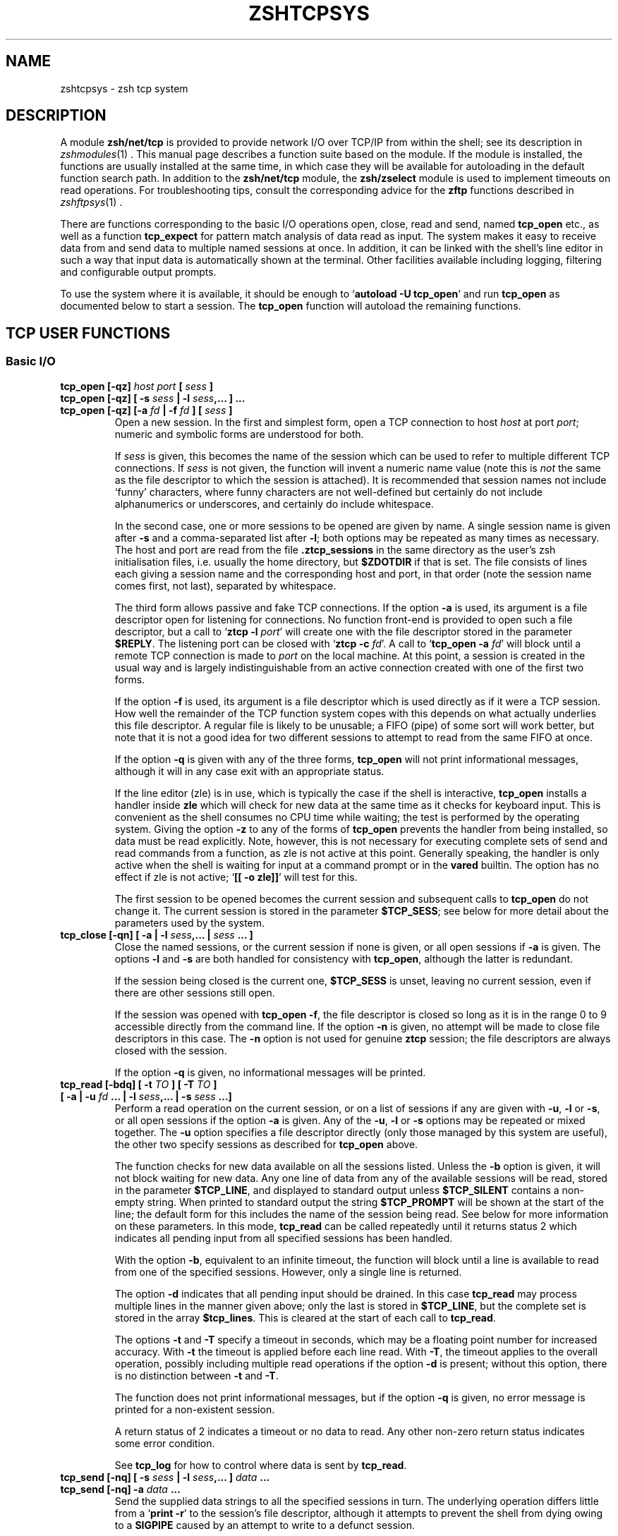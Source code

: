 .TH "ZSHTCPSYS" "1" "December 17, 2007" "zsh 4\&.2\&.7"
.SH "NAME"
zshtcpsys \- zsh tcp system
.\" Yodl file: Zsh/tcpsys.yo
.SH "DESCRIPTION"
.PP
A module \fBzsh/net/tcp\fP is provided to provide network I/O over
TCP/IP from within the shell; see its description in
\fIzshmodules\fP(1)
\&.  This manual page describes a function suite based on the module\&.  
If the module is installed, the functions are usually installed at the
same time, in which case they will be available for
autoloading in the default function search path\&.  In addition to the
\fBzsh/net/tcp\fP module, the \fBzsh/zselect\fP module is used to implement
timeouts on read operations\&.  For troubleshooting tips, consult the
corresponding advice for the \fBzftp\fP functions described in
\fIzshftpsys\fP(1)
\&.
.PP
There are functions corresponding to the basic I/O operations open, close,
read and send, named \fBtcp_open\fP etc\&., as well as a function
\fBtcp_expect\fP for pattern match analysis of data read as input\&.  The
system makes it easy to receive data from and send data to multiple named
sessions at once\&.  In addition, it can be linked with the shell\&'s line
editor in such a way that input data is automatically shown at the
terminal\&.  Other facilities available including logging, filtering and
configurable output prompts\&.
.PP
To use the system where it is available, it should be enough to
`\fBautoload \-U tcp_open\fP\&' and run \fBtcp_open\fP as documented below to
start a session\&.  The \fBtcp_open\fP function will autoload the remaining
functions\&.
.PP
.PP
.SH "TCP USER FUNCTIONS"
.PP
.SS "Basic I/O"
.PP
.PD 0
.TP
.PD 0
\fBtcp_open [\-qz]\fP \fIhost port\fP \fB[\fP \fIsess\fP \fB]\fP
.TP
.PD 0
\fBtcp_open [\-qz] [ \-s\fP \fIsess\fP \fB| \-l\fP \fIsess\fP\fB,\&.\&.\&. ] \&.\&.\&. \fP
.TP
.PD
\fBtcp_open [\-qz] [\-a\fP \fIfd\fP \fB| \-f\fP \fIfd\fP \fB] [\fP \fIsess\fP \fB]\fP
Open a new session\&.  In the first and simplest form, open a TCP connection
to host \fIhost\fP at port \fIport\fP; numeric and symbolic forms are
understood for both\&.
.RS
.PP
If \fIsess\fP is given, this becomes the name of the session which can be
used to refer to multiple different TCP connections\&.  If \fIsess\fP is
not given, the function will invent a numeric name value (note this is
\fInot\fP the same as the file descriptor to which the session is attached)\&.
It is recommended that session names not include `funny\&' characters, where
funny characters are not well\-defined but certainly do not include
alphanumerics or underscores, and certainly do include whitespace\&.
.PP
In the second case, one or more sessions to be opened are given by name\&.
A single session name is given after \fB\-s\fP and a comma\-separated list
after \fB\-l\fP; both options may be repeated as many times as necessary\&.
The host and port are read from the file \fB\&.ztcp_sessions\fP in the same
directory as the user\&'s zsh initialisation files, i\&.e\&. usually the home
directory, but \fB$ZDOTDIR\fP if that is set\&.  The file consists of lines
each giving a session name and the corresponding host and port, in that
order (note the session name comes first, not last), separated by
whitespace\&.
.PP
The third form allows passive and fake TCP connections\&.  If the option
\fB\-a\fP is used, its argument is a file descriptor open for listening for
connections\&.  No function front\-end is provided to open such a file
descriptor, but a call to `\fBztcp \-l\fP \fIport\fP\&' will create one with the
file descriptor stored in the parameter \fB$REPLY\fP\&.  The listening port can
be closed with `\fBztcp \-c\fP \fIfd\fP\&'\&.  A call to `\fBtcp_open \-a\fP \fIfd\fP'
will block until a remote TCP connection is made to \fIport\fP on the local
machine\&.  At this point, a session is created in the usual way and is
largely indistinguishable from an active connection created with one of the
first two forms\&.
.PP
If the option \fB\-f\fP is used, its argument is a file descriptor which is
used directly as if it were a TCP session\&.  How well the remainder of the
TCP function system copes with this depends on what actually underlies this
file descriptor\&.  A regular file is likely to be unusable; a FIFO (pipe) of
some sort will work better, but note that it is not a good idea for two
different sessions to attempt to read from the same FIFO at once\&.
.PP
If the option \fB\-q\fP is given with any of the three forms, \fBtcp_open\fP
will not print informational messages, although it will in any case exit
with an appropriate status\&.
.PP
If the line editor (zle) is in use, which is typically the case if the
shell is interactive, \fBtcp_open\fP installs a handler inside \fBzle\fP which
will check for new data at the same time as it checks for keyboard input\&.
This is convenient as the shell consumes no CPU time while waiting; the
test is performed by the operating system\&.  Giving the option \fB\-z\fP to
any of the forms of \fBtcp_open\fP prevents the handler from being
installed, so data must be read explicitly\&.  Note, however, this is not
necessary for executing complete sets of send and read commands from a
function, as zle is not active at this point\&.  Generally speaking, the
handler is only active when the shell is waiting for input at a command
prompt or in the \fBvared\fP builtin\&.  The option has no effect if zle is not
active; `\fB[[ \-o zle]]\fP\&' will test for this\&.
.PP
The first session to be opened becomes the current session and subsequent
calls to \fBtcp_open\fP do not change it\&.  The current session is stored
in the parameter \fB$TCP_SESS\fP; see below for more detail about the
parameters used by the system\&.
.RE
.TP
\fBtcp_close [\-qn] [ \-a | \-l\fP \fIsess\fP\fB,\&.\&.\&. |\fP \fIsess\fP \fB\&.\&.\&. ]\fP
Close the named sessions, or the current session if none is given,
or all open sessions if \fB\-a\fP is given\&.  The options \fB\-l\fP and \fB\-s\fP are
both handled for consistency with \fBtcp_open\fP, although the latter is
redundant\&.
.RS
.PP
If the session being closed is the current one, \fB$TCP_SESS\fP is unset,
leaving no current session, even if there are other sessions still open\&.
.PP
If the session was opened with \fBtcp_open \-f\fP, the file descriptor is
closed so long as it is in the range 0 to 9 accessible directly from the
command line\&.  If the option \fB\-n\fP is given, no attempt will be made to
close file descriptors in this case\&.  The \fB\-n\fP option is not used for
genuine \fBztcp\fP session; the file descriptors are always closed with the
session\&.
.PP
If the option \fB\-q\fP is given, no informational messages will be printed\&.
.RE
.TP
.PD 0
\fBtcp_read [\-bdq] [ \-t\fP \fITO\fP \fB] [ \-T\fP \fITO\fP \fB]\fP
.TP
.PD
    \fB[ \-a | \-u\fP \fIfd\fP \fB\&.\&.\&. | \-l\fP \fIsess\fP\fB,\&.\&.\&. | \-s\fP \fIsess\fP \fB\&.\&.\&.]\fP
Perform a read operation on the current session, or on a list of
sessions if any are given with \fB\-u\fP, \fB\-l\fP or \fB\-s\fP, or all open
sessions if the option \fB\-a\fP is given\&.  Any of the \fB\-u\fP, \fB\-l\fP or
\fB\-s\fP options may be repeated or mixed together\&.  The \fB\-u\fP option
specifies a file descriptor directly (only those managed by this system
are useful), the other two specify sessions as described for
\fBtcp_open\fP above\&.
.RS
.PP
The function checks for new data available on all the sessions listed\&.
Unless the \fB\-b\fP option is given, it will not block waiting for new data\&.
Any one line of data from any of the available sessions will be read,
stored in the parameter \fB$TCP_LINE\fP, and displayed to standard output
unless \fB$TCP_SILENT\fP contains a non\-empty string\&.  When printed to
standard output the string \fB$TCP_PROMPT\fP will be shown at the start of
the line; the default form for this includes the name of the session being
read\&.  See below for more information on these parameters\&.  In this mode,
\fBtcp_read\fP can be called repeatedly until it returns status 2 which
indicates all pending input from all specified sessions has been handled\&.
.PP
With the option \fB\-b\fP, equivalent to an infinite timeout, the function
will block until a line is available to read from one of the specified
sessions\&.  However, only a single line is returned\&.
.PP
The option \fB\-d\fP indicates that all pending input should be drained\&.  In
this case \fBtcp_read\fP may process multiple lines in the manner given
above; only the last is stored in \fB$TCP_LINE\fP, but the complete set is
stored in the array \fB$tcp_lines\fP\&.  This is cleared at the start of each
call to \fBtcp_read\fP\&.
.PP
The options \fB\-t\fP and \fB\-T\fP specify a timeout in seconds, which may be a
floating point number for increased accuracy\&.  With \fB\-t\fP the timeout is
applied before each line read\&.  With \fB\-T\fP, the timeout applies to the
overall operation, possibly including multiple read operations if the
option \fB\-d\fP is present; without this option, there is no distinction
between \fB\-t\fP and \fB\-T\fP\&.
.PP
The function does not print informational messages, but if the option
\fB\-q\fP is given, no error message is printed for a non\-existent session\&.
.PP
A return status of 2 indicates a timeout or no data to read\&.  Any other
non\-zero return status indicates some error condition\&.
.PP
See \fBtcp_log\fP for how to control where data is sent by \fBtcp_read\fP\&.
.RE
.TP
.PD 0
\fBtcp_send [\-nq] [ \-s\fP \fIsess\fP \fB| \-l\fP \fIsess\fP\fB,\&.\&.\&. ]\fP \fIdata\fP \fB\&.\&.\&.\fP
.TP
.PD
\fBtcp_send [\-nq] \-a\fP \fIdata\fP \fB\&.\&.\&.\fP
Send the supplied data strings to all the specified sessions in turn\&.  The
underlying operation differs little from a `\fBprint \-r\fP\&' to the session's
file descriptor, although it attempts to prevent the shell from dying owing
to a \fBSIGPIPE\fP caused by an attempt to write to a defunct session\&.
.RS
.PP
The option \fB\-n\fP prevents \fBtcp_send\fP from putting a newline at the end
of the data strings\&.
.PP
The remaining options all behave as for \fBtcp_read\fP\&.
.PP
The data arguments are not further processed once they have been passed to
\fBtcp_send\fP; they are simply passed down to \fBprint \-r\fP\&.
.PP
If the parameter \fB$TCP_OUTPUT\fP is a non\-empty string and logging is
enabled then the data sent to each session will be echoed to the log
file(s) with \fB$TCP_OUTPUT\fP in front where appropriate, much
in the manner of \fB$TCP_PROMPT\fP\&.
.RE
.RE
.PP
.SS "Session Management"
.PP
.PD 0
.TP
.PD 0
\fBtcp_alias [\-q]\fP \fIalias\fP\fB=\fP\fIsess\fP \fB\&.\&.\&.\fP
.TP
.PD 0
\fBtcp_alias [\-q] [\fP \fIalias\fP \fB] \&.\&.\&.\fP
.TP
.PD
\fBtcp_alias \-d [\-q]\fP \fIalias\fP \fB\&.\&.\&.\fP
This function is not particularly well tested\&.
.RS
.PP
The first form creates an alias for a session name; \fIalias\fP can then be
used to refer to the existing session \fIsess\fP\&.  As many aliases may be
listed as required\&.
.PP
The second form lists any aliases specified, or all aliases if none\&.
.PP
The third form deletes all the aliases listed\&.  The underlying sessions are
not affected\&.
.PP
The option \fB\-q\fP suppresses an inconsistently chosen subset of error
messages\&.
.RE
.TP
\fBtcp_log [\-asc] [ \-n | \-N ] [\fP \fIlogfile\fP \fB]\fP
With an argument \fIlogfile\fP, all future input from \fBtcp_read\fP will be
logged to the named file\&.  Unless \fB\-a\fP (append) is given, this file will
first be truncated or created empty\&.  With no arguments, show the current
status of logging\&.
.RS
.PP
With the option \fB\-s\fP, per\-session logging is enabled\&.  Input from
\fBtcp_read\fP is output to the file \fIlogfile\fP\&.\fIsess\fP\&.  As the
session is automatically discriminated by the filename, the contents are
raw (no \fB$TCP_PROMPT\fP)\&.  The option  \fB\-a\fP applies as above\&.
Per\-session logging and logging of all data in one file are not mutually
exclusive\&.
.PP
The option \fB\-c\fP closes all logging, both complete and per\-session logs\&.
.PP
The options \fB\-n\fP and \fB\-N\fP respectively turn off or restore output of
data read by \fBtcp_read\fP to standard output; hence `\fBtcp_log \-cn\fP\&' turns
off all output by \fBtcp_read\fP\&.
.PP
The function is purely a convenient front end to setting the parameters
\fB$TCP_LOG\fP, \fB$TCP_LOG_SESS\fP, \fB$TCP_SILENT\fP, which are described below\&.
.RE
.TP
\fBtcp_rename\fP \fIold\fP \fInew\fP
Rename session \fIold\fP to session \fInew\fP\&.  The old name becomes invalid\&.
.TP
\fBtcp_sess [\fP \fIsess\fP \fB[\fP \fIcommand\fP  \fB\&.\&.\&. ] ]\fP
With no arguments, list all the open sessions and associated file
descriptors\&.  The current session is marked with a star\&.  For use in
functions, direct access to the parameters \fB$tcp_by_name\fP, \fB$tcp_by_fd\fP
and \fB$TCP_SESS\fP is probably more convenient; see below\&.
.RS
.PP
With a \fIsess\fP argument, set the current session to \fIsess\fP\&.
This is equivalent to changing \fB$TCP_SESS\fP directly\&.
.PP
With additional arguments, temporarily set the current session while
executing the string \fBcommand \&.\&.\&.\fP\&.  The first argument is re\-evaluated
so as to expand aliases etc\&., but the remaining arguments are passed
through as the appear to \fBtcp_sess\fP\&.  The original session is restored
when \fBtcp_sess\fP exits\&.
.RE
.RE
.PP
.SS "Advanced I/O"
.PP
.PD 0
.TP
.PD
\fBtcp_command\fP \fIsend\-options\fP \fB\&.\&.\&.\fP \fIsend\-arguments\fP \fB\&.\&.\&.\fP
This is a convenient front\-end to \fBtcp_send\fP\&.  All arguments are passed
to \fBtcp_send\fP, then the function pauses waiting for data\&.  While data is
arriving at least every \fB$TCP_TIMEOUT\fP (default 0\&.3) seconds, data is
handled and printed out according to the current settings\&.  Status 0 is
always returned\&.
.RS
.PP
This is generally only useful for interactive use, to prevent the display
becoming fragmented by output returned from the connection\&.  Within a
programme or function it is generally better to handle reading data by a
more explicit method\&.
.RE
.TP
.PD 0
\fBtcp_expect [ \-q ] [ \-p\fP \fIvar\fP \fB] [ \-t \fP \fIto\fP \fB| \-T\fP \fITO\fP\fB]\fP
.TP
.PD
\fB    [ \-a | \-s\fP \fIsess\fP \fB\&.\&.\&. | \-l\fP \fIsess\fP\fB,\&.\&.\&. ]\fP \fIpattern\fP \&.\&.\&.
Wait for input matching any of the given \fIpattern\fPs from any of the
specified sessions\&.  Input is ignored until an input line matches one of
the given patterns; at this point status zero is returned, the matching
line is stored in \fB$TCP_LINE\fP, and the full set of lines read during the
call to \fBtcp_expect\fP is stored in the array \fB$tcp_expect_lines\fP\&.
.RS
.PP
Sessions are specified in the same way as \fBtcp_read\fP: the default is to
use the current session, otherwise the sessions specified by \fB\-a\fP,
\fB\-s\fP, or \fB\-l\fP are used\&.
.PP
Each \fIpattern\fP is a standard zsh extended\-globbing pattern; note that it
needs to be quoted to avoid it being expanded immediately by filename
generation\&.  It must match the full line, so to match a substring there
must be a `\fB*\fP\&' at the start and end\&.  The line matched against includes
the \fB$TCP_PROMPT\fP added by \fBtcp_read\fP\&.  It is possible to include the
globbing flags `\fB#b\fP\&' or `\fB#m\fP' in the patterns to make backreferences
available in the parameters \fB$MATCH\fP, \fB$match\fP, etc\&., as described in
the base zsh documentation on pattern matching\&.
.PP
Unlike \fBtcp_read\fP, the default behaviour of \fBtcp_expect\fP is to block
indefinitely until the required input is found\&.  This can be modified by
specifying a timeout with \fB\-t\fP or \fB\-T\fP; these function as in
\fBtcp_read\fP, specifying a per\-read or overall timeout, respectively, in
seconds, as an integer or floating\-point number\&.  As \fBtcp_read\fP, the
function returns status 2 if a timeout occurs\&.
.PP
The function returns as soon as any one of the patterns given match\&.  If
the caller needs to know which of the patterns matched, the option \fB\-p\fP
\fIvar\fP can be used; on return, \fB$var\fP is set to the number of the
pattern using ordinary zsh indexing, i\&.e\&. the first is 1, and so on\&.  Note
the absence of a `\fB$\fP\&' in front of \fIvar\fP\&.  To avoid clashes, the
parameter cannot begin with `\fB_expect\fP\&'\&.
.PP
The option \fB\-q\fP is passed directly down to \fBtcp_read\fP\&.
.PP
As all input is done via \fBtcp_read\fP, all the usual rules about output of
lines read apply\&.  One exception is that the parameter \fB$tcp_lines\fP will
only reflect the line actually matched by \fBtcp_expect\fP; use
\fB$tcp_expect_lines\fP for the full set of lines read during the function
call\&.
.RE
.TP
\fBtcp_proxy\fP
This is a simple\-minded function to accept a TCP connection and execute a
command with I/O redirected to the connection\&.  Extreme caution should be
taken as there is no security whatsoever and this can leave your computer
open to the world\&.  Ideally, it should only be used behind a firewall\&.
.RS
.PP
The first argument is a TCP port on which the function will listen\&.
.PP
The remaining arguments give a command and its arguments to execute with
standard input, standard output and standard error redirected to the
file descriptor on which the TCP session has been accepted\&.
If no command is given, a new zsh is started\&.  This gives everyone on
your network direct access to your account, which in many cases will be a
bad thing\&.
.PP
The command is run in the background, so \fBtcp_proxy\fP can then accept new
connections\&.  It continues to accept new connections until interrupted\&.
.RE
.TP
\fBtcp_spam [\-ertv] [ \-a | \-s \fP \fIsess\fP \fB| \-l\fP \fIsess\fP\fB,\&.\&.\&. ]\fP \fIcmd\fP \fB\&.\&.\&.\fP
Execute `\fIcmd\fP \fB\&.\&.\&.\fP\&' for each session in turn\&.  Note this executes
the command and arguments; it does not send the command line as data
unless the \fB\-t\fP (transmit) option is given\&.
.RS
.PP
The sessions may be selected explicitly with the standard \fB\-a\fP, \fB\-s\fP or
\fB\-l\fP options, or may be chosen implicitly\&.  If none of the three options
is given the rules are: first, if the array \fB$tcp_spam_list\fP is set, this
is taken as the list of sessions, otherwise all sessions are taken\&.
Second, any sessions given in the array \fB$tcp_no_spam_list\fP are removed
from the list of sessions\&.
.PP
Normally, any sessions added by the `\fB\-a\fP\&' flag or when all sessions are
chosen implicitly are spammed in alphabetic order; sessions given by the
\fB$tcp_spam_list\fP array or on the command line are spammed in the order
given\&.  The \fB\-r\fP flag reverses the order however it was arrived it\&.
.PP
The \fB\-v\fP flag specifies that a \fB$TCP_PROMPT\fP will be output before each
session\&.  This is output after any modification to TCP_SESS by the
user\-defined \fBtcp_on_spam\fP function described below\&.  (Obviously that
function is able to generate its own output\&.)
.PP
If the option \fB\-e\fP is present, the line given as \fIcmd \&.\&.\&.\fP is executed
using \fBeval\fP, otherwise it is executed without any further processing\&.
.RE
.TP
\fBtcp_talk\fP
This is a fairly simple\-minded attempt to force input to the line editor to
go straight to the default TCP_SESSION\&.
.RS
.PP
An escape string, \fB$TCP_TALK_ESCAPE\fP, default `:\&', is used to allow
access to normal shell operation\&.  If it is on its own at the start of the
line, or followed only by whitespace, the line editor returns to normal
operation\&.  Otherwise, the string and any following whitespace are skipped
and the remainder of the line executed as shell input without any change of
the line editor\&'s operating mode\&.
.PP
The current implementation is somewhat deficient in terms of use of the
command history\&.  For this reason, many users will prefer to use some form
of alternative approach for sending data easily to the current session\&.
One simple approach is to alias some special character (such as `\fB%\fP\&') to
`\fBtcp_command \-\fP\fB\-\fP\&'\&.
.RE
.TP
\fBtcp_wait\fP
The sole argument is an integer or floating point number which gives the
seconds to delay\&.  The shell will do nothing for that period except wait
for input on all TCP sessions by calling \fBtcp_read \-a\fP\&.  This is similar
to the interactive behaviour at the command prompt when zle handlers are
installed\&.
.PP
.SS "`One\-shot\&' file transfer"
.PD 0
.TP
.PD 0
\fBtcp_point\fP \fIport\fP
.TP
.PD
\fBtcp_shoot\fP \fIhost\fP \fIport\fP
This pair of functions provide a simple way to transfer a file between
two hosts within the shell\&.  Note, however, that bulk data transfer is
currently done using \fBcat\fP\&.  \fBtcp_point\fP reads any data arriving at
\fIport\fP and sends it to standard output; \fBtcp_shoot\fP connects to
\fIport\fP on \fIhost\fP and sends its standard input\&.  Any unused \fIport\fP
may be used; the standard mechanism for picking a port is to think of a
random four\-digit number above 1024 until one works\&.
.RS
.PP
To transfer a file from host \fBwoodcock\fP to host \fBspringes\fP, on
\fBspringes\fP:
.PP
.RS
.nf
\fBtcp_point 8091 >output_file\fP
.fi
.RE
.PP
and on \fBwoodcock\fP:
.PP
.RS
.nf
\fBtcp_shoot springes 8091 <input_file\fP
.fi
.RE
.PP
As these two functions do not require \fBtcp_open\fP to set up a TCP
connection first, they may need to be autoloaded separately\&.
.RE
.RE
.PP
.SH "TCP USER\-DEFINED FUNCTIONS"
.PP
Certain functions, if defined by the user, will be called by the function
system in certain contexts\&.  This facility depends on the module
\fBzsh/parameter\fP, which is usually available in interactive shells as the
completion system depends on it\&.  None of the functions need be defined;
they simply provide convenient hooks when necessary\&.
.PP
Typically, these are called after the requested action has been taken, so
that the various parameters will reflect the new state\&.
.PP
.PD 0
.TP
.PD
\fBtcp_on_alias\fP \fIalias\fP \fIfd\fP
When an alias is defined, this function will be called with two arguments:
the name of the alias, and the file descriptor of the corresponding session\&.
.TP
\fBtcp_on_close\fP \fIsess\fP \fIfd\fP
This is called with the name of a session being closed and the file
descriptor which corresponded to that session\&.  Both will be invalid by
the time the function is called\&.
.TP
\fBtcp_on_open\fP \fIsess\fP \fIfd\fP
This is called after a new session has been defined with the session name
and file descriptor as arguments\&.
.TP
\fBtcp_on_rename\fP \fIoldsess\fP \fIfd\fP \fInewsess\fP
This is called after a session has been renamed with the three arguments
old session name, file descriptor, new session name\&.
.TP
\fBtcp_on_spam\fP \fIsess\fP \fIcommand\fP \fB\&.\&.\&.\fP
This is called once for each session spammed, just \fIbefore\fP a command is
executed for a session by \fBtcp_spam\fP\&.  The arguments are the session name
followed by the command list to be executed\&.  If \fBtcp_spam\fP was called
with the option \fB\-t\fP, the first command will be \fBtcp_send\fP\&.
.RS
.PP
This function is called after \fB$TCP_SESS\fP is set to reflect the session
to be spammed, but before any use of it is made\&.  Hence it is possible to
alter the value of \fB$TCP_SESS\fP within this function\&.  For example, the
session arguments to \fBtcp_spam\fP could include extra information to be
stripped off and processed in \fBtcp_on_spam\fP\&.
.PP
If the function sets the parameter \fB$REPLY\fP to `\fBdone\fP\&', the command
line is not executed; in addition, no prompt is printed for the \fB\-v\fP
option to \fBtcp_spam\fP\&.
.RE
.TP
\fBtcp_on_unalias\fP \fIalias\fP \fIfd\fP
This is called with the name of an alias and the corresponding session\&'s
file descriptor after an alias has been deleted\&.
.PP
.SH "TCP UTILITY FUNCTIONS"
.PP
The following functions are used by the TCP function system but will rarely
if ever need to be called directly\&.
.PP
.PD 0
.TP
.PD
\fBtcp_fd_handler\fP
This is the function installed by \fBtcp_open\fP for handling input from
within the line editor, if that is required\&.  It is in the format
documented for the builtin `\fBzle \-F\fP\&' in
\fIzshzle\fP(1)
\&.
.RS
.PP
While active, the function sets the parameter \fBTCP_HANDLER_ACTIVE\fP to 1\&.
This allows shell code called internally (for example, by setting
\fBtcp_on_read\fP) to tell if is being called when the shell is otherwise
idle at the editor prompt\&.
.RE
.TP
\fBtcp_output [ \-q ] \-P\fP \fIprompt\fP \fB\-F\fP \fIfd\fP \fB\-S\fP \fIsess\fP
This function is used for both logging and handling output to standard
output, from within \fBtcp_read\fP and (if \fB$TCP_OUTPUT\fP is set)
\fBtcp_send\fP\&.
.RS
.PP
The \fIprompt\fP to use is specified by \fB\-P\fP; the default is the empty
string\&.  It can contain:
.PD 0
.TP
.PD
\fB%c\fP
Expands to 1 if the session is the current session, otherwise 0\&.  Used
with ternary expresions such as `\fB%(c\&.\-\&.+)\fP\&' to
output `\fB+\fP\&' for the current session and `\fB\-\fP' otherwise\&.
.TP
\fB%f\fP
Replaced by the session\&'s file descriptor\&.
.TP
\fB%s\fP
Replaced by the session name\&.
.TP
\fB%%\fP
Replaced by a single `\fB%\fP\&'\&.
.PP
The option \fB\-q\fP suppresses output to standard output, but not to any log
files which are configured\&.
.PP
The \fB\-S\fP and \fB\-F\fP options are used to pass in the session name and file
descriptor for possible replacement in the prompt\&.
.RE
.RE
.PP
.SH "TCP USER PARAMETERS"
.PP
Parameters follow the usual convention that uppercase is used for scalars
and integers, while lowercase is used for normal and associative array\&.
It is always safe for user code to read these parameters\&.  Some parameters
may also be set; these are noted explicitly\&.  Others are included in this
group as they are set by the function system for the user\&'s benefit,
i\&.e\&. setting them is typically not useful but is benign\&.
.PP
It is often also useful to make settable parameters local to a function\&.
For example, `\fBlocal TCP_SILENT=1\fP\&' specifies that data read during the
function call will not be printed to standard output, regardless of the
setting outside the function\&.  Likewise, `\fBlocal TCP_SESS=\fP\fIsess\fP\&'
sets a session for the duration of a function, and `\fBlocal
TCP_PROMPT=\fP\&' specifies that no prompt is used for input during the
function\&.
.PP
.PD 0
.TP
.PD
\fBtcp_expect_lines\fP
Array\&.  The set of lines read during the last call to \fBtcp_expect\fP,
including the last (\fB$TCP_LINE\fP)\&.
.TP
\fBtcp_filter\fP
Array\&. May be set directly\&.  A set of extended globbing patterns which,
if matched in \fBtcp_output\fP, will cause the line not to be printed to
standard output\&.  The patterns should be defined as described for the
arguments to \fBtcp_expect\fP\&.  Output of line to log files is not affected\&.
.TP
\fBTCP_HANDLER_ACTIVE\fP
Scalar\&.  Set to 1 within \fBtcp_fd_handler\fP to indicate to functions
called recursively that they have been called during an editor session\&.
Otherwise unset\&.
.TP
\fBTCP_LINE\fP
The last line read by \fBtcp_read\fP, and hence also \fBtcp_expect\fP\&.
.TP
\fBTCP_LINE_FD\fP
The file descriptor from which \fB$TCP_LINE\fP was read\&.
\fB${tcp_by_fd[$TCP_LINE_FD]}\fP will give the corresponding session name\&.
.TP
\fBtcp_lines\fP
Array\&. The set of lines read during the last call to \fBtcp_read\fP,
including the last (\fB$TCP_LINE\fP)\&.
.TP
\fBTCP_LOG\fP
May be set directly, although it is also controlled by \fBtcp_log\fP\&.
The name of a file to which output from all sessions will be sent\&.
The output is proceeded by the usual \fB$TCP_PROMPT\fP\&.  If it is not an
absolute path name, it will follow the user\&'s current directory\&.
.TP
\fBTCP_LOG_SESS\fP
May be set directly, although it is also controlled by \fBtcp_log\fP\&.
The prefix for a set of files to which output from each session separately
will be sent; the full filename is \fB${TCP_LOG_SESS}\&.\fP\fIsess\fP\&.
Output to each file is raw; no prompt is added\&.  If it is not an absolute
path name, it will follow the user\&'s current directory\&.
.TP
\fBtcp_no_spam_list\fP
Array\&.  May be set directly\&.  See \fBtcp_spam\fP for how this is used\&.
.TP
\fBTCP_OUTPUT\fP
May be set directly\&.  If a non\-empty string, any data sent to a session by
\fBtcp_send\fP will be logged\&.  This parameter gives the prompt to be used
in a file specified by \fB$TCP_LOG\fP but not in a file generated from
\fB$TCP_LOG_SESS\fP\&.  The prompt string has the same format as
\fBTCP_PROMPT\fP and the same rules for its use apply\&.
.TP
\fBTCP_PROMPT\fP
May be set directly\&.  Used as the prefix for data read by \fBtcp_read\fP
which is printed to standard output or to the log file given by
\fB$TCP_LOG\fP, if any\&.  Any `\fB%s\fP\&', `\fB%f\fP' or `\fB%%\fP' occurring in the
string will be replaced by the name of the session, the session\&'s
underlying file descriptor, or a single `\fB%\fP\&', respectively\&.  The
expression `\fB%c\fP\&' expands to 1 if the session being read is the current
session, else 0; this is most useful in ternary expressions such as
`\fB%(c\&.\-\&.+)\fP\&' which outputs `\fB+\fP' if the session is
the current one, else `\fB\-\fP\&'\&.
.TP
\fBTCP_READ_DEBUG\fP
May be set directly\&.  If this has non\-zero length, \fBtcp_read\fP will give
some limited diagnostics about data being read\&.
.TP
\fBTCP_SECONDS_START\fP
This value is created and initialised to zero by tcp_open\&.
.RS
.PP
The functions \fBtcp_read\fP and \fBtcp_expect\fP use the shell\&'s
\fBSECONDS\fP parameter for their own timing purposes\&.  If that parameter
is not of floating point type on entry to one of the functions, it will
create a local parameter \fBSECONDS\fP which is floating point and set the
parameter \fBTCP_SECONDS_START\fP to the previous value of \fB$SECONDS\fP\&.
If the parameter is already floating point, it is used without a local
copy being created and \fBTCP_SECONDS_START\fP is not set\&.  As the global
value is zero, the shell elapsed time is guaranteed to be the sum of
\fB$SECONDS\fP and \fB$TCP_SECONDS_START\fP\&.
.PP
This can be avoided by setting \fBSECONDS\fP globally to a floating point
value using `\fBtypeset \-F SECONDS\fP\&'; then the TCP functions will never
make a local copy and never set \fBTCP_SECONDS_START\fP to a non\-zero value\&.
.RE
.TP
\fBTCP_SESS\fP
May be set directly\&.  The current session; must refer to one of the
sessions established by \fBtcp_open\fP\&.
.TP
\fBTCP_SILENT\fP
May be set directly, although it is also controlled by \fBtcp_log\fP\&.
If of non\-zero length, data read by \fBtcp_read\fP will not be written to
standard output, though may still be written to a log file\&.
.TP
\fBtcp_spam_list\fP
Array\&.  May be set directly\&.  See the description of the function
\fBtcp_spam\fP for how this is used\&.
.TP
\fBTCP_TALK_ESCAPE\fP
May be set directly\&.  See the description of the function \fBtcp_talk\fP for
how this is used\&.
.TP
\fBTCP_TIMEOUT\fP
May be set directly\&.  Currently this is only used by the function
\fBtcp_command\fP, see above\&.
.PP
.SH "TCP USER\-DEFINED PARAMETERS"
.PP
The following parameters are not set by the function system, but have
a special effect if set by the user\&.
.PP
.PD 0
.TP
.PD
\fBtcp_on_read\fP
This should be an associative array; if it is not, the behaviour is
undefined\&.  Each key is the name of a shell function or other command,
and the corresponding value is a shell pattern (using \fBEXTENDED_GLOB\fP)\&.
Every line read from a TCP session directly or indirectly using
\fBtcp_read\fP (which includes lines read by \fBtcp_expect\fP) is compared
against the pattern\&.  If the line matches, the command given in the key is
called with two arguments: the name of the session from which the line was
read, and the line itself\&.
.RS
.PP
If any function called to handle a line returns a non\-zero status, the
line is not output\&.  Thus a \fBtcp_on_read\fP handler containing only
the instruction `\fBreturn 1\fP\&' can be used to suppress output of
particular lines (see, however, \fBtcp_filter\fP above)\&.  However, the line
is still stored in \fBTCP_LINE\fP and \fBtcp_lines\fP; this occurs after all
\fBtcp_on_read\fP processing\&.
.RE
.RE
.PP
.SH "TCP UTILITY PARAMETERS"
.PP
These parameters are controlled by the function system; they may be read
directly, but should not usually be set by user code\&.
.PP
.PD 0
.TP
.PD
\fBtcp_aliases\fP
Associative array\&.  The keys are the names of sessions established with
\fBtcp_open\fP; each value is a space\-separated list of aliases which refer
to that session\&.
.TP
\fBtcp_by_fd\fP
Associative array\&.  The keys are session file descriptors; each
value is the name of that session\&.
.TP
\fBtcp_by_name\fP
Associative array\&.  The keys are the names of sessions; each value is the
file descriptor associated with that session\&.
.PP
.SH "TCP EXAMPLES"
.PP
Here is a trivial example using a remote calculator\&.
.PP
TO create a calculator server on port 7337 (see the \fBdc\fP manual page for
quite how infuriating the underlying command is):
.PP
.RS
.nf
\fBtcp_proxy 7337 dc\fP
.fi
.RE
.PP
To connect to this from the same host with a session also named `\fBdc\fP\&':
.PP
.RS
.nf
\fBtcp_open localhost 7337 dc\fP
.fi
.RE
.PP
To send a command to the remote session and wait a short while for output
(assuming \fBdc\fP is the current session):
.PP
.RS
.nf
\fBtcp_command 2 4 + p\fP
.fi
.RE
.PP
To close the session:
.PP
.RS
.nf
\fBtcp_close\fP
.fi
.RE
.PP
The \fBtcp_proxy\fP needs to be killed to be stopped\&.  Note this will not
usually kill any connections which have already been accepted, and also
that the port is not immediately available for reuse\&.
.PP
The following chunk of code puts a list of sessions into an xterm header,
with the current session followed by a star\&.
.PP
.RS
.nf
\fBprint \-n "\e033]2;TCP:" ${(k)tcp_by_name:/$TCP_SESS/$TCP_SESS\e*} "\ea"\fP
.fi
.RE
.PP
.SH "TCP BUGS"
.PP
The function \fBtcp_read\fP uses the shell\&'s normal \fBread\fP builtin\&.  As
this reads a complete line at once, data arriving without a terminating
newline can cause the function to block indefinitely\&.
.PP
Though the function suite works well for interactive use and for data
arriving in small amounts, the performance when large amounts of data are
being exchanged is likely to be extremely poor\&.
